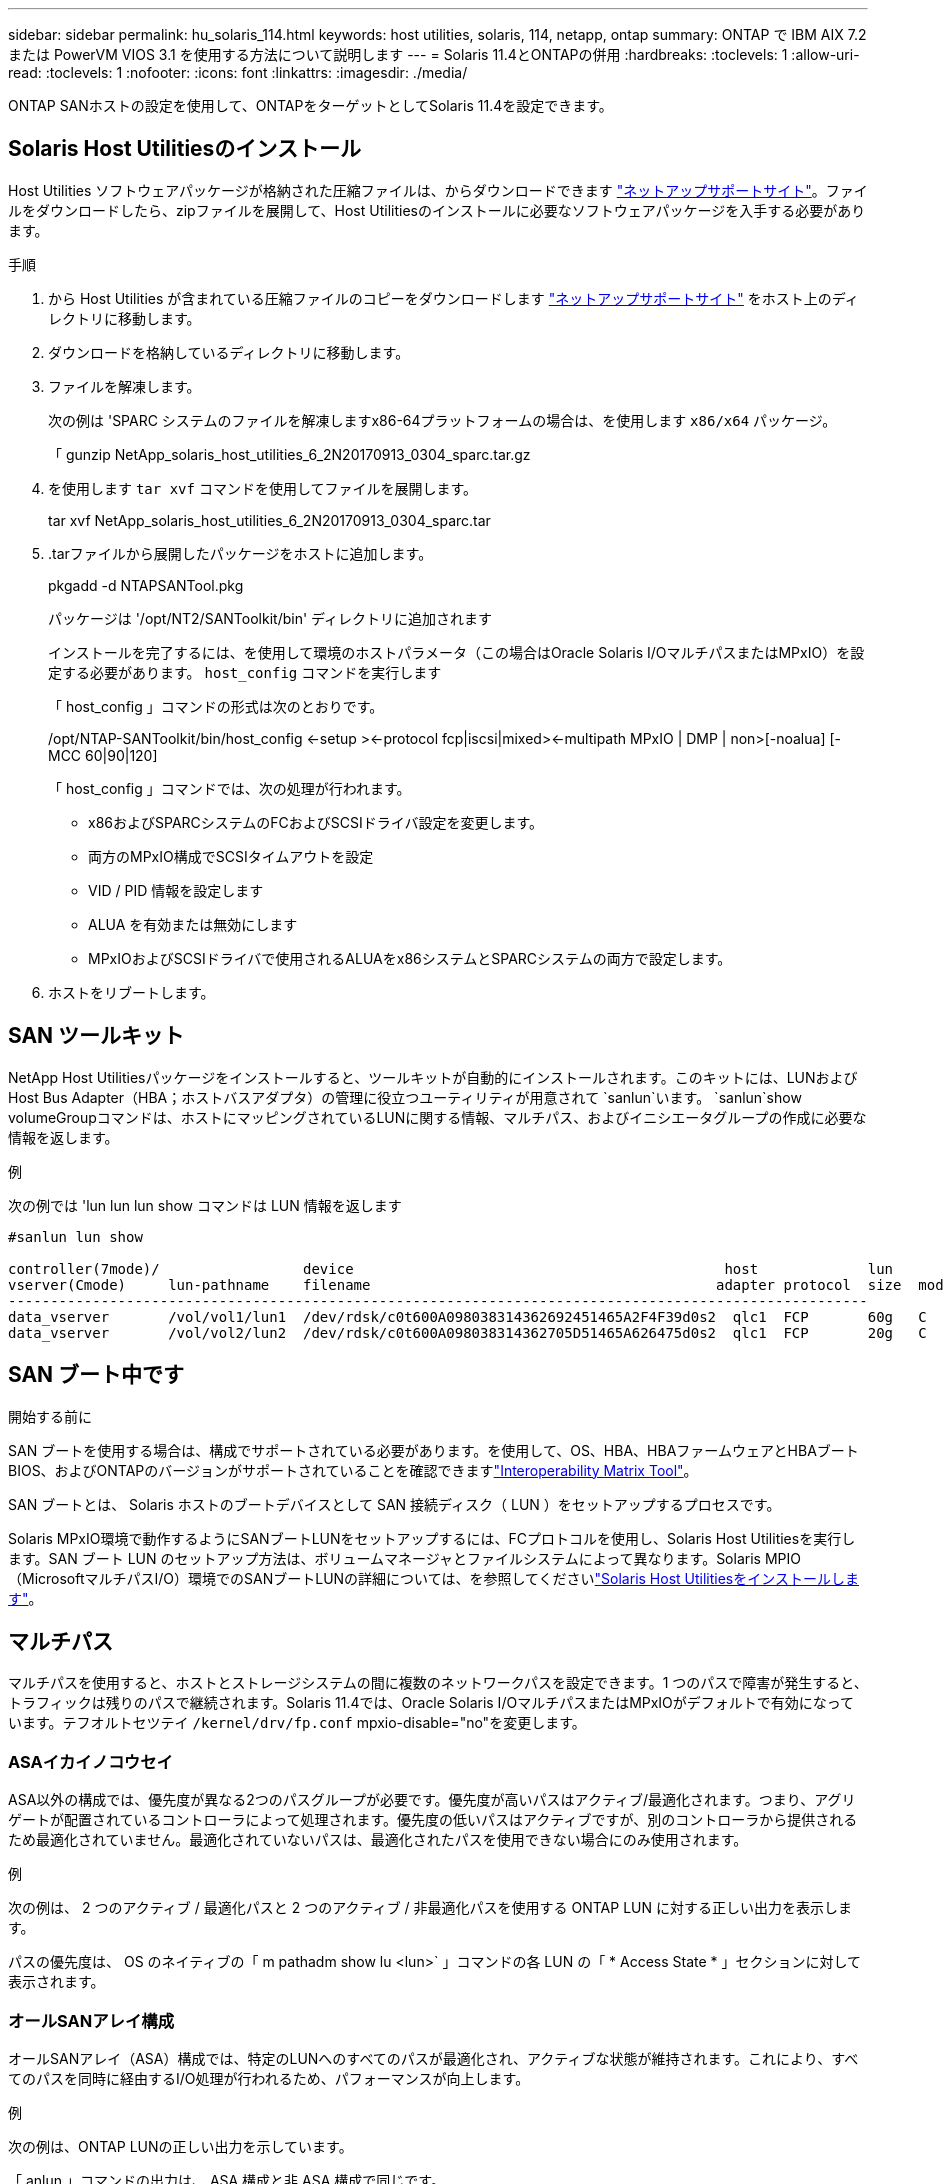 ---
sidebar: sidebar 
permalink: hu_solaris_114.html 
keywords: host utilities, solaris, 114, netapp, ontap 
summary: ONTAP で IBM AIX 7.2 または PowerVM VIOS 3.1 を使用する方法について説明します 
---
= Solaris 11.4とONTAPの併用
:hardbreaks:
:toclevels: 1
:allow-uri-read: 
:toclevels: 1
:nofooter: 
:icons: font
:linkattrs: 
:imagesdir: ./media/


[role="lead"]
ONTAP SANホストの設定を使用して、ONTAPをターゲットとしてSolaris 11.4を設定できます。



== Solaris Host Utilitiesのインストール

Host Utilities ソフトウェアパッケージが格納された圧縮ファイルは、からダウンロードできます https://mysupport.netapp.com/site/products/all/details/hostutilities/downloads-tab/download/61343/6.2/downloads["ネットアップサポートサイト"^]。ファイルをダウンロードしたら、zipファイルを展開して、Host Utilitiesのインストールに必要なソフトウェアパッケージを入手する必要があります。

.手順
. から Host Utilities が含まれている圧縮ファイルのコピーをダウンロードします https://mysupport.netapp.com/site/products/all/details/hostutilities/downloads-tab/download/61343/6.2/downloads["ネットアップサポートサイト"^] をホスト上のディレクトリに移動します。
. ダウンロードを格納しているディレクトリに移動します。
. ファイルを解凍します。
+
次の例は 'SPARC システムのファイルを解凍しますx86-64プラットフォームの場合は、を使用します `x86/x64` パッケージ。

+
「 gunzip NetApp_solaris_host_utilities_6_2N20170913_0304_sparc.tar.gz

. を使用します `tar xvf` コマンドを使用してファイルを展開します。
+
tar xvf NetApp_solaris_host_utilities_6_2N20170913_0304_sparc.tar

. .tarファイルから展開したパッケージをホストに追加します。
+
pkgadd -d NTAPSANTool.pkg

+
パッケージは '/opt/NT2/SANToolkit/bin' ディレクトリに追加されます

+
インストールを完了するには、を使用して環境のホストパラメータ（この場合はOracle Solaris I/OマルチパスまたはMPxIO）を設定する必要があります。 `host_config` コマンドを実行します

+
「 host_config 」コマンドの形式は次のとおりです。

+
/opt/NTAP-SANToolkit/bin/host_config <-setup ><-protocol fcp|iscsi|mixed><-multipath MPxIO | DMP | non>[-noalua] [-MCC 60|90|120]

+
「 host_config 」コマンドでは、次の処理が行われます。

+
** x86およびSPARCシステムのFCおよびSCSIドライバ設定を変更します。
** 両方のMPxIO構成でSCSIタイムアウトを設定
** VID / PID 情報を設定します
** ALUA を有効または無効にします
** MPxIOおよびSCSIドライバで使用されるALUAをx86システムとSPARCシステムの両方で設定します。


. ホストをリブートします。




== SAN ツールキット

NetApp Host Utilitiesパッケージをインストールすると、ツールキットが自動的にインストールされます。このキットには、LUNおよびHost Bus Adapter（HBA；ホストバスアダプタ）の管理に役立つユーティリティが用意されて `sanlun`います。 `sanlun`show volumeGroupコマンドは、ホストにマッピングされているLUNに関する情報、マルチパス、およびイニシエータグループの作成に必要な情報を返します。

.例
次の例では 'lun lun lun show コマンドは LUN 情報を返します

[listing]
----
#sanlun lun show

controller(7mode)/                 device                                            host             lun
vserver(Cmode)     lun-pathname    filename                                         adapter protocol  size  mode
------------------------------------------------------------------------------------------------------
data_vserver       /vol/vol1/lun1  /dev/rdsk/c0t600A098038314362692451465A2F4F39d0s2  qlc1  FCP       60g   C
data_vserver       /vol/vol2/lun2  /dev/rdsk/c0t600A098038314362705D51465A626475d0s2  qlc1  FCP       20g   C
----


== SAN ブート中です

.開始する前に
SAN ブートを使用する場合は、構成でサポートされている必要があります。を使用して、OS、HBA、HBAファームウェアとHBAブートBIOS、およびONTAPのバージョンがサポートされていることを確認できますlink:https://imt.netapp.com/matrix/#welcome["Interoperability Matrix Tool"^]。

SAN ブートとは、 Solaris ホストのブートデバイスとして SAN 接続ディスク（ LUN ）をセットアップするプロセスです。

Solaris MPxIO環境で動作するようにSANブートLUNをセットアップするには、FCプロトコルを使用し、Solaris Host Utilitiesを実行します。SAN ブート LUN のセットアップ方法は、ボリュームマネージャとファイルシステムによって異なります。Solaris MPIO（MicrosoftマルチパスI/O）環境でのSANブートLUNの詳細については、を参照してくださいlink:hu_solaris_62.html["Solaris Host Utilitiesをインストールします"]。



== マルチパス

マルチパスを使用すると、ホストとストレージシステムの間に複数のネットワークパスを設定できます。1 つのパスで障害が発生すると、トラフィックは残りのパスで継続されます。Solaris 11.4では、Oracle Solaris I/OマルチパスまたはMPxIOがデフォルトで有効になっています。テフオルトセツテイ `/kernel/drv/fp.conf` mpxio-disable="no"を変更します。



=== ASAイカイノコウセイ

ASA以外の構成では、優先度が異なる2つのパスグループが必要です。優先度が高いパスはアクティブ/最適化されます。つまり、アグリゲートが配置されているコントローラによって処理されます。優先度の低いパスはアクティブですが、別のコントローラから提供されるため最適化されていません。最適化されていないパスは、最適化されたパスを使用できない場合にのみ使用されます。

.例
次の例は、 2 つのアクティブ / 最適化パスと 2 つのアクティブ / 非最適化パスを使用する ONTAP LUN に対する正しい出力を表示します。

パスの優先度は、 OS のネイティブの「 m pathadm show lu <lun>` 」コマンドの各 LUN の「 * Access State * 」セクションに対して表示されます。



=== オールSANアレイ構成

オールSANアレイ（ASA）構成では、特定のLUNへのすべてのパスが最適化され、アクティブな状態が維持されます。これにより、すべてのパスを同時に経由するI/O処理が行われるため、パフォーマンスが向上します。

.例
次の例は、ONTAP LUNの正しい出力を示しています。

「 anlun 」コマンドの出力は、 ASA 構成と非 ASA 構成で同じです。

パスの優先度は、 OS のネイティブの「 m pathadm show lu <lun>` 」コマンドの各 LUN の「 * Access State * 」セクションに対して表示されます。

[listing]
----
#sanlun lun show -pv sparc-s7-16-49:/vol/solaris_vol_1_0/solaris_lun

                    ONTAP Path: sparc-s7-16-49:/vol/solaris_vol_1_0/solaris_lun
                           LUN: 0
                      LUN Size: 30g
                   Host Device: /dev/rdsk/c0t600A098038314362692451465A2F4F39d0s2
                          Mode: C
            Multipath Provider: Sun Microsystems
              Multipath Policy: Native
----

NOTE: オールSANアレイ（ASA）構成は、SolarisホストでONTAP 9.8以降でサポートされます。



== 推奨設定

NetAppでは、ONTAP LUNを使用するSolaris 11.4 SPARCおよびx86_64では、次のパラメータ設定を使用することを推奨しています。これらのパラメータの値は Host Utilities で設定します。Solaris 11.4のその他のシステム設定については、OracleのDOC ID：2595926.1を参照してください。

[cols="2*"]
|===
| パラメータ | 価値 


| throttle_max | 8. 


| not_ready 再試行 | 300 


| busy_retries です | 30 


| reset_retries です | 30 


| throttle_min | 2. 


| timeout_retries です | 10. 


| physical_block_size です | 4096 
|===
Solaris OSのすべてのバージョン(Solaris 10.xおよびSolaris 11.xを含む)は'Solaris HUK 6.2をサポートします

* Solaris 11.4では、FCドライバのバインドが `ssd` 終了： `sd`。次の構成ファイルは、HUK 6.2のインストールプロセス中に部分的に更新されます。
+
** `/kernel/drv/sd.conf`
** `/etc/driver/drv/scsi_vhci.conf`


* Solaris 11.3の場合、FCドライババインドでは次のように使用されます。 `ssd`。次の構成ファイルは、HUK 6.2のインストールプロセス中に部分的に更新されます。
+
** `/kernel/drv/ssd.conf`
** `/etc/driver/drv/scsi_vhci.conf`


* Solaris 10.xの場合、次の構成ファイルはHUK 6.2のインストールプロセスで完全に更新されます。
+
** `/kernel/drv/sd.conf`
** `/kernel/drv/ssd.conf`
** `/kernel/drv/scsi_vhci.conf`




設定の問題を解決するには、ナレッジベースの記事を参照してください。 link:https://kb.netapp.com/onprem/ontap/da/SAN/What_are_the_Solaris_Host_recommendations_for_Supporting_HUK_6.2["HUK 6.2をサポートするためのSolarisホストの推奨事項"^]。

NetAppでは、NetApp LUNを使用してzpoolで4KBのアライメントされたI/Oを成功させるために、次のことを推奨しています。

* 最新のSolaris OSを実行していることを確認し、4KBのI/OサイズのアライメントをサポートするすべてのSolaris機能が利用可能であることを確認します。
* Solaris 10 Update 11に最新のカーネルパッチがインストールされ、Solaris 11.4に最新のSupport Repository Update (SRU)がインストールされていることを確認します。
* NetApp論理ユニットには、次のものが必要です。 `lun/host-type` として `Solaris` LUNのサイズに関係なく。




=== MetroCluster の推奨設定

デフォルトでは、LUNへのすべてのパスが失われると、Solaris OSは* 20s *以降でI/O処理を実行できません。これはによって制御されます `fcp_offline_delay` パラメータのデフォルト値 `fcp_offline_delay` は、標準のONTAP クラスタに適しています。ただし、MetroCluster 構成ではの値です `fcp_offline_delay` 計画外のフェイルオーバーを含む処理中にI/Oがタイムアウトしないように、* 120S *に増やす必要があります。追加情報 およびデフォルト設定の推奨される変更については、ナレッジベースの記事を参照してください https://kb.netapp.com/onprem/ontap/metrocluster/Solaris_host_support_considerations_in_a_MetroCluster_configuration["MetroCluster 構成での Solaris ホストのサポートに関する考慮事項"^]。



== Oracle Solarisの仮想化

* Solaris の仮想化オプションには 'Solaris 論理ドメイン (LDoms または Oracle VM Server for SPARC) 'Solaris 動的ドメイン 'Solaris ゾーン 'Solaris コンテナなどがありますこれらのテクノロジは、さまざまなアーキテクチャをベースにしているにもかかわらず、一般的に「Oracle仮想マシン」というブランド名に変更されています。
* 場合によっては ' 特定の Solaris 論理ドメイン内の Solaris コンテナなど ' 複数のオプションを同時に使用できます
* NetAppでは通常、これらの仮想化テクノロジの使用がサポートされます。この場合、構成全体がOracleでサポートされ、LUNに直接アクセスできるパーティションがサポートされる構成のに記載されています。link:https://imt.netapp.com/matrix/#welcome["Interoperability Matrix Tool"^]これには、ルートコンテナ、LDOM I/Oドメイン、NPIVを使用してLUNにアクセスするLDOMが含まれます。
* などの仮想ストレージリソースのみを使用するパーティションまたは仮想マシンに `vdsk`は、NetApp LUNに直接アクセスできないため、特定の条件は必要ありません。基盤となるLUN（LDOM I/Oドメインなど）に直接アクセスできるパーティションまたは仮想マシンだけをに配置する必要がありますlink:https://imt.netapp.com/matrix/#welcome["Interoperability Matrix Tool"^]。




=== 仮想化の推奨設定

LDOM 内で LUN が仮想ディスクデバイスとして使用されている場合、 LUN のソースは仮想化によってマスクされ、 LDOM はブロックサイズを適切に検出しません。この問題を回避するには、_oracleバグ15824910_および `vdc.conf` 仮想ディスクのブロックサイズをに設定するファイルを作成する必要があります。 `4096`。詳細については、Oracle DOC:2157669.1を参照してください。

パッチを確認するには、次の手順を実行します。

.手順
. zpool を作成します。
. を実行します `zdb -C` zpoolに対して実行し、* ashift *の値が `12`。
+
* ashift *の値が次の値でない場合 `12`正しいパッチがインストールされていることを確認し、 `vdc.conf`。

+
「* ashift *」に値が表示されるまで先に進まないでください。 `12`。




NOTE: Oracle バグ 15824910 の各種バージョンの Solaris に対するパッチが用意されています。最適なカーネル・パッチを決定するためにサポートが必要な場合は、 Oracle にお問い合わせください。



== SnapMirrorアクティブな同期の推奨設定

SnapMirrorアクティブ同期環境で計画外サイトフェイルオーバースイッチオーバーが発生した場合にSolarisクライアントアプリケーションが無停止であることを確認するには、Solaris 11.4ホストで次の設定を行う必要があります。この設定は、フェールオーバーモジュールよりも優先されます `f_tpgs` 矛盾を検出するコードパスが実行されないようにします。


NOTE: ONTAP 9.9.1以降では、Solaris 11.4ホストでSnapMirrorのアクティブな同期設定がサポートされます。

指示に従って、オーバーライドパラメータを設定します。

.手順
. 構成ファイルを作成します `/etc/driver/drv/scsi_vhci.conf` ネットアップストレージタイプがホストに接続されている場合は、次のようなエントリが表示されます。
+
[listing]
----
scsi-vhci-failover-override =
"NETAPP  LUN","f_tpgs"
----
. を使用します `devprop` および `mdb` 上書きパラメータが正常に適用されたことを確認するコマンド。
+
`root@host-a:~# devprop-v-n /scsi_vhci -failover-override scsi-vhci -failover-override= NetApp LUN + f_tpgs root@host -a :~# echo "* scsi_vhci_dibling :print-x struct dev_info deive_vdive_vacuct | vdc_info vibl_sig_ info vstruct

+
[listing]
----
svl_lun_wwn = 0xa002a1c8960 "600a098038313477543f524539787938"
svl_fops_name = 0xa00298d69e0 "conf f_tpgs"
----



NOTE: 実行後 `scsi-vhci-failover-override` が適用されました。 `conf` がに追加されました `svl_fops_name`。追加情報およびデフォルト設定の推奨変更については、NetAppナレッジベースの記事を参照してください。 https://kb.netapp.com/Advice_and_Troubleshooting/Data_Protection_and_Security/SnapMirror/Solaris_Host_support_recommended_settings_in_SnapMirror_Business_Continuity_(SM-BC)_configuration["SnapMirrorアクティブ同期構成でのSolarisホストサポートの推奨設定"^]。



== 既知の問題

Solaris 11.4 with ONTAPリリースには、次の既知の問題があります。

[cols="4*"]
|===
| NetApp バグ ID | タイトル | 説明 | Oracle ID 


| link:https://mysupport.netapp.com/site/bugs-online/product/HOSTUTILITIES/1362435["1362435"^] | HUK 6.2 および Solaris_11.4 FC ドライババインディングの変更 | Solaris 11.4およびHUKの推奨事項を参照してください。FCドライバのバインドが `ssd (4D)` 終了： `sd (4D)`。既存の構成を `ssd.conf` 終了： `sd.conf` Oracle DOC:2595926.1に記載されています）。この動作は'新しくインストールされたSolaris 11.4システムと'Solaris 11.3以前のバージョンからアップグレードされたシステムによって異なります | （ドキュメント ID 2595926.1 ） 


| link:https://mysupport.netapp.com/site/bugs-online/product/HOSTUTILITIES/1366780["1366780"^] | x86 ArchでEmulex 32G Host Bus Adapter（HBA；ホストバスアダプタ）を使用している場合、Storage Failover（SFO；ストレージフェイルオーバー）ギブバック処理中にSolaris LIF問題が検出されました | x86_64プラットフォームでは、Emulexファームウェアバージョン12.6.x以降でSolaris LIF問題が検出されました。 | SR 3-24746803021 


| link:https://mysupport.netapp.com/site/bugs-online/product/HOSTUTILITIES/1368957["1368957"^] | Solaris 11.x `cfgadm -c configure` エンドツーエンドのEmulex構成でI/Oエラーが発生する | 実行中です `cfgadm -c configure` Emulexのエンドツーエンド構成でI/Oエラーが発生する。これは、ONTAP 9.5P17、9.6P14、9.7P13、および9.8P2で修正されています。 | 該当なし 


| link:https://mysupport.netapp.com/site/bugs-online/product/HOSTUTILITIES/1345622["1345622"^] | OSネイティブコマンドを使用したASA / pportを使用したSolarisホストでの異常パスレポート | オールSANアレイ（ASA）を搭載したSolaris 11.4では、パスが断続的に報告される問題が発生することがあります。 | 該当なし 
|===